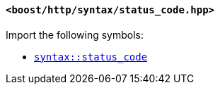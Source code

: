 [[syntax_status_code_header]]
==== `<boost/http/syntax/status_code.hpp>`

Import the following symbols:

* <<syntax_status_code,`syntax::status_code`>>
